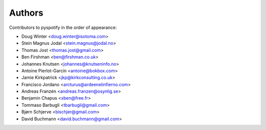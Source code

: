 *******
Authors
*******

Contributors to pyspotify in the order of appearance:

- Doug Winter <doug.winter@isotoma.com>
- Stein Magnus Jodal <stein.magnus@jodal.no>
- Thomas Jost <thomas.jost@gmail.com>
- Ben Firshman <ben@firshman.co.uk>
- Johannes Knutsen <johannes@knutseninfo.no>
- Antoine Pierlot-Garcin <antoine@bokbox.com>
- Jamie Kirkpatrick <jkp@kirkconsulting.co.uk>
- Francisco Jordano <arcturus@ardeenelinfierno.com>
- Andreas Franzén <andreas.franzen@osynlig.se>
- Benjamin Chapus <xben@free.fr>
- Tommaso Barbugli <tbarbugli@gmail.com>
- Bjørn Schjerve <bischjer@gmail.com>
- David Buchmann <david.buchmann@gmail.com>
